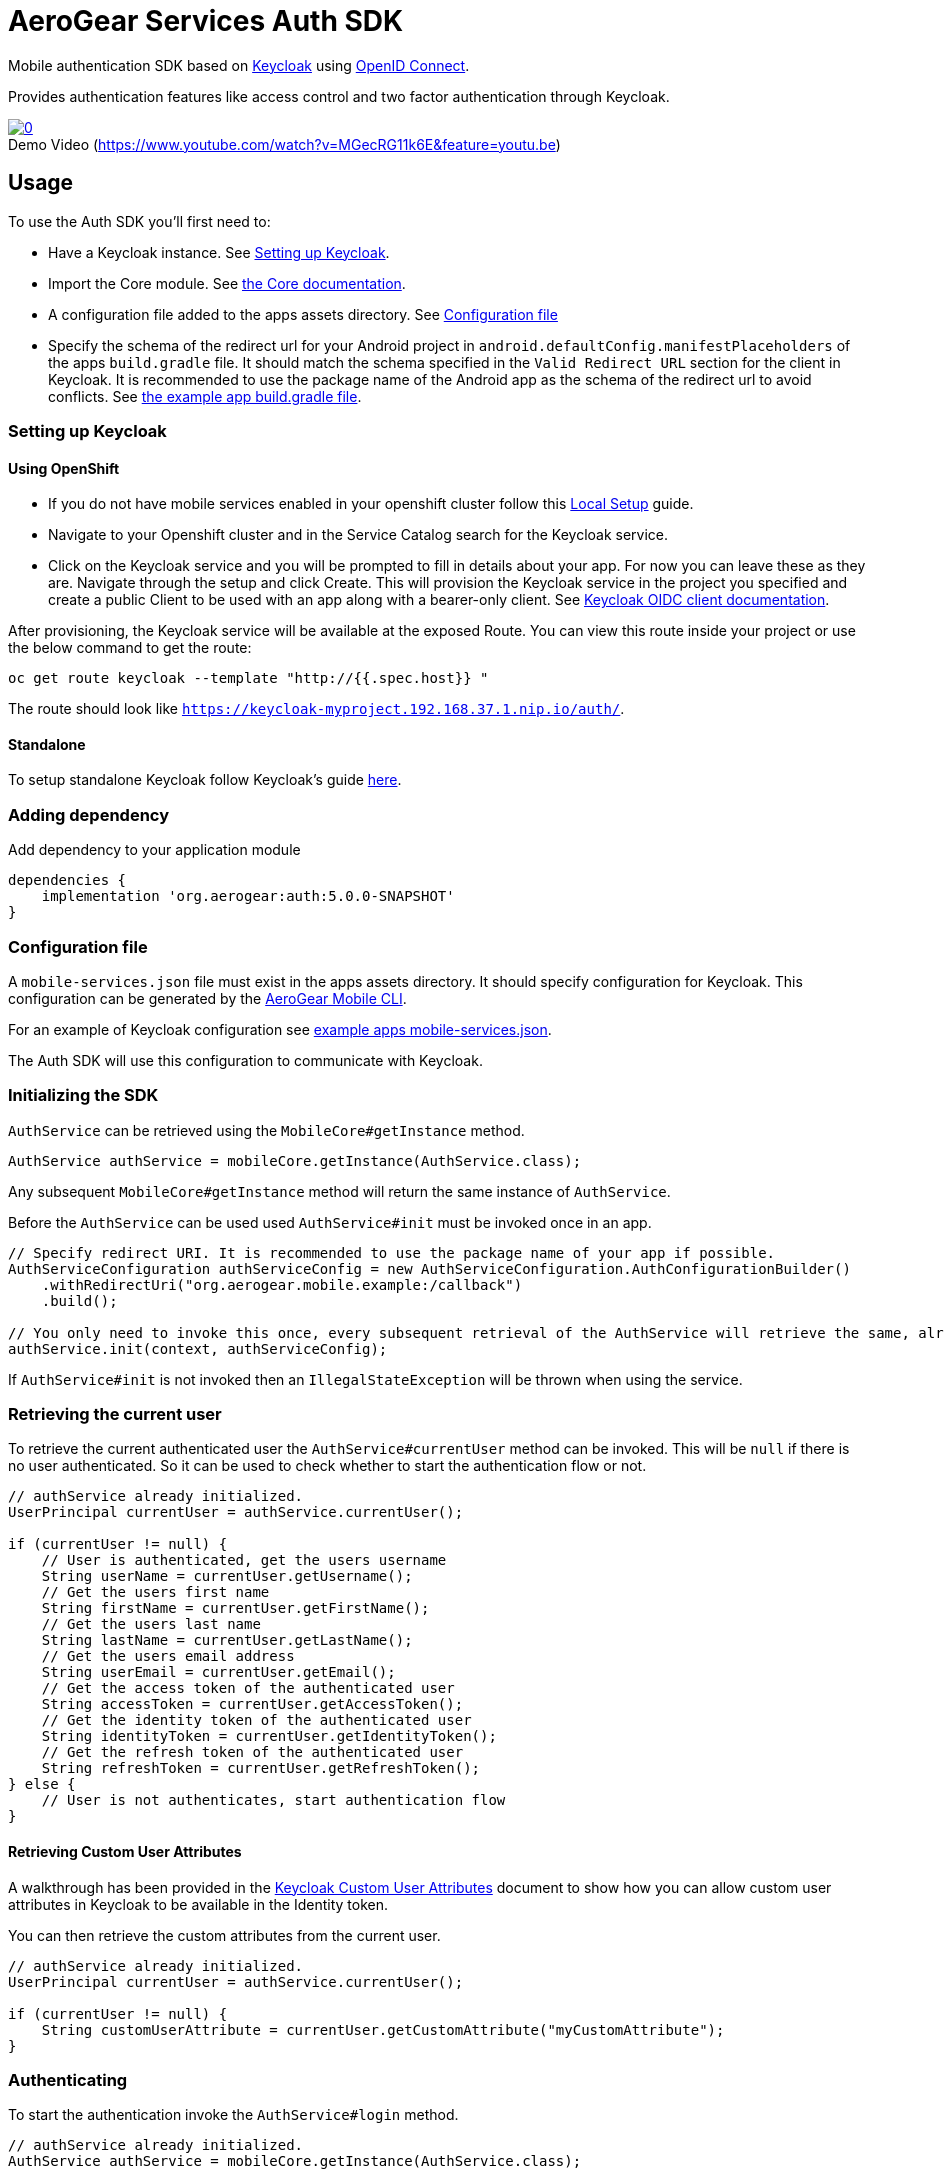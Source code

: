 = AeroGear Services Auth SDK

Mobile authentication SDK based on link:http://www.keycloak.org/[Keycloak] using link:http://openid.net/connect/[OpenID Connect].

Provides authentication features like access control and two factor authentication through Keycloak.

image::https://img.youtube.com/vi/MGecRG11k6E/0.jpg[title="Demo Video (https://www.youtube.com/watch?v=MGecRG11k6E&feature=youtu.be)", link="https://www.youtube.com/watch?v=MGecRG11k6E&feature=youtu.be",caption=""]

== Usage

To use the Auth SDK you'll first need to:

* Have a Keycloak instance. See <<Setting up Keycloak>>.
* Import the Core module. See link:./core.adoc[the Core documentation].
* A configuration file added to the apps assets directory. See <<Configuration file>>
* Specify the schema of the redirect url for your Android project in `android.defaultConfig.manifestPlaceholders` of the apps `build.gradle` file.
It should match the schema specified in the `Valid Redirect URL` section for the client in Keycloak.
It is recommended to use the package name of the Android app as the schema of the redirect url to avoid conflicts.
See link:../../example/src/build.gradle[the example app build.gradle file].

=== Setting up Keycloak

==== Using OpenShift

* If you do not have mobile services enabled in your openshift cluster follow this link:https://github.com/aerogear/mobile-core/blob/master/docs/walkthroughs/local-setup.adoc[Local Setup] guide.
* Navigate to your Openshift cluster and in the Service Catalog search for the Keycloak service.
* Click on the Keycloak service and you will be prompted to fill in details about your app.  For now you can leave these as they are.  Navigate through the setup and click Create.
This will provision the Keycloak service in the project you specified and create a public Client to be used with an app along with a bearer-only client.
See link:http://www.keycloak.org/docs/latest/server_admin/index.html#oidc-clients[Keycloak OIDC client documentation].

After provisioning, the Keycloak service will be available at the exposed Route. You can view this route inside your project or use the below command to get the route:
----
oc get route keycloak --template "http://{{.spec.host}} "
----
The route should look like `https://keycloak-myproject.192.168.37.1.nip.io/auth/`. +

==== Standalone

To setup standalone Keycloak follow Keycloak's guide link:/https://github.com/keycloak/keycloak/blob/master/README.md[here].

=== Adding dependency

Add dependency to your application module
----
dependencies {
    implementation 'org.aerogear:auth:5.0.0-SNAPSHOT'
}
----

=== Configuration file

A `mobile-services.json` file must exist in the apps assets directory. It should specify configuration
for Keycloak. This configuration can be generated by the link:https://github.com/aerogear/mobile-cli[AeroGear Mobile CLI].

For an example of Keycloak configuration see link:../../example/src/main/assets/mobile-services.json[example apps mobile-services.json].

The Auth SDK will use this configuration to communicate with Keycloak.

=== Initializing the SDK

`AuthService` can be retrieved using the `MobileCore#getInstance` method.

[source,java]
----
AuthService authService = mobileCore.getInstance(AuthService.class);
----

Any subsequent `MobileCore#getInstance` method will return the same instance of `AuthService`.

Before the `AuthService` can be used used `AuthService#init` must be invoked once in an app.

[source,java]
----
// Specify redirect URI. It is recommended to use the package name of your app if possible.
AuthServiceConfiguration authServiceConfig = new AuthServiceConfiguration.AuthConfigurationBuilder()
    .withRedirectUri("org.aerogear.mobile.example:/callback")
    .build();

// You only need to invoke this once, every subsequent retrieval of the AuthService will retrieve the same, already initialized, instance.
authService.init(context, authServiceConfig);
----

If `AuthService#init` is not invoked then an `IllegalStateException` will be thrown when using the
service.

=== Retrieving the current user

To retrieve the current authenticated user the `AuthService#currentUser` method can be invoked. This will be `null` if there is
no user authenticated. So it can be used to check whether to start the authentication flow or not.

[source,java]
----
// authService already initialized.
UserPrincipal currentUser = authService.currentUser();

if (currentUser != null) {
    // User is authenticated, get the users username
    String userName = currentUser.getUsername();
    // Get the users first name
    String firstName = currentUser.getFirstName();
    // Get the users last name
    String lastName = currentUser.getLastName();
    // Get the users email address
    String userEmail = currentUser.getEmail();
    // Get the access token of the authenticated user
    String accessToken = currentUser.getAccessToken();
    // Get the identity token of the authenticated user
    String identityToken = currentUser.getIdentityToken();
    // Get the refresh token of the authenticated user
    String refreshToken = currentUser.getRefreshToken();
} else {
    // User is not authenticates, start authentication flow
}
----

==== Retrieving Custom User Attributes

A walkthrough has been provided in the link:./auth-user-attributes.adoc[Keycloak Custom User Attributes] document to show how you can allow custom user attributes in Keycloak to be available in the Identity token.

You can then retrieve the custom attributes from the current user.

[source,java]
----
// authService already initialized.
UserPrincipal currentUser = authService.currentUser();

if (currentUser != null) {
    String customUserAttribute = currentUser.getCustomAttribute("myCustomAttribute");
}
----

=== Authenticating

To start the authentication invoke the `AuthService#login` method.

[source,java]
----
// authService already initialized.
AuthService authService = mobileCore.getInstance(AuthService.class);

static int LOGIN_RESULT_CODE = 1;

// Build the options object and start the authentication flow. Provide an activity to handle the auth response.
DefaultAuthenticateOptions options = new DefaultAuthenticateOptions(myActivity, LOGIN_RESULT_CODE);

Callback authCallback = new Callback<UserPrincipal>() {
    @Override
    public void onSuccess(UserPrincipal principal) {
        // User authenticated in, continue on..
    }

    @Override
    public void onError(Throwable error) {
        // An error occurred during login.
    }
};

authService.login(options, authCallback);
----

Once the browser returns to the app the result can be handled. In the activity provided to the
`login` method override `onActivityResult`. This handler should always invoke
`AuthService#handleAuthResponse`, providing the `Intent`. This will exchange the temporary tokens
returned from `AuthService#login` for long-life tokens and will provide a `UserPrincipal` which can
be used to access a users details. If this is not invoked you will not have access to the
`UserPrincipal`.

More information about the user returned is available in link:../core/README.adoc[the auth module JavaDocs].

[source,java]
----
@Override
public void onActivityResult(int requestCode, int resultCode, Intent data) {
    if (requestCode == LOGIN_RESULT_CODE) {
        // The core will return the same instance of the auth service as before
        AuthService authService = mobileCore.getInstance(AuthService.class);
        authService.handleAuthResult(data);
    }
}
----

The callback provided in `AuthService#login` will be invoked.

=== Retrieving a users roles

Once a `UserPrincipal` has been retrieved the link:http://www.keycloak.org/docs/latest/server_admin/index.html#roles[roles] of the user can be listed and checked. This can
be used to perform client side access control, such as hiding UI components related to actions the
user doesn't have permissions to perform.

To list a users roles the `UserPrincipal#getRoles` method can be invoked.

Roles are divided into two types. Client roles which belong to the client the user has
authenticated against, and Realm roles which belong to the realm the client is in.

In order to check if a user has a specific role you can invoke the `UserPrincipal#hasClientRole`
and `UserPrincipal#hasRealmRole` methods and provide the role name to check for.

[source,java]
----
// authService already initialized.
AuthService authService = mobileCore.getInstance(AuthService.class);
UserPrincipal currentUser = authService.currentUser();

boolean hasAdminPermissions = currentUser.hasRealmRole("user_admin");
if (hasAdminPermissions) {
    // Show some component.
}

// Check if a user has a role from a specific client named my_client.
boolean isModerator = currentUser.hasClientRole("my_client", "user_moderator");
if (isModerator) {
    // Enable some button.
}
----

=== Logging out

To logout, invoke the `AuthService#logout` method. This accepts the `UserPrincipal` that was
provided by `AuthService#handleAuthResponse` and has a callback to determine if the logout to the Keycloak or OpenID Connect server was successful.

[source,java]
----
// authService already initialized.
AuthService authService = mobileCore.getInstance(AuthService.class);
UserPrincipal currentUser = authService.currentUser();

authService.logout(currentUser, new Callback<UserPrincipal>() {
    @Override
    public void onSuccess() {
        // User Logged Out Successfully and Local Auth Tokens were Deleted
    }

    @Override
    public void onError(Throwable error) {
        // An error occurred during logout
    }
});
----

By default, the local tokens obtained during authentication are only deleted when the logout succeeded against the authentication server.
You can use the `AuthService#deleteTokens` function to delete the local authentication tokens as part of a failed logout, or for other use cases.

*Note:* To perform backchannel or federated logouts, you must enable the Backchannel Logout option for the federated identity provider. More information is available in the Keycloak documentation under  http://www.keycloak.org/docs/latest/server_admin/index.html#openid-connect-v1-0-identity-providers[OIDC Identity Providers].

=== Single Sign-on
A walkthrough on how to setup Single Sign-on across Android Applications can be seen under the link:./auth-single-sign-on.adoc[Single Sign-on Documentation].
